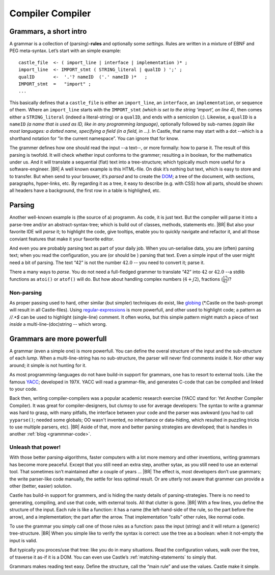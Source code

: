 .. _Castle-CompilerCompiler:

=================
Compiler Compiler
=================

.. post:: 2022/05/13
   :category: Castle, rough
   :tags: Castle

   In Castle you can define a *grammar* directly in your code. The compiler will *translate* them into functions, using
   the build-in (PEG) **compiler-compiler** -- at least that was it called back in the days of *YACC*.

   How do one use that? And why should you?

Grammars, a short intro
=======================

A grammar is a collection of (parsing)-**rules** and optionally some *settings*.  Rules are written in a mixture of EBNF
and PEG meta-syntax.  Let’s start with an simple example::

  castle_file  <- ( import_line | interface | implementation )* ;
  import_line  <- IMPORT_stmt ( STRING_literal | qualID ) ';' ;
  qualID       <-  '.'? nameID  ('.' nameID )*   ;
  IMPORT_stmt  =   "import" ;
  ...

This basically defines that a ``castle_file`` is either an ``import_line``, an ``interface``, an ``implementation``, or
sequence of them. Where an ``import_line`` starts with the ``IMPORT_stmt`` *(which is set to the string ‘import’, on
line 4)*, then comes either a ``STRING_literal`` (indeed a literal-string) or a ``qualID``, and ends with a semicolon
(`;`). Likewise, a ``qualID`` is a ``nameID`` *(a name that is used as ID, like in any programming language)*,
optionally followed by sub-names *(again like most languages: a dotted name, specifying a field (in a field, in
...)*. In Castle, that name may start with a dot --which is a shorthand notation for “in the current namespace”. You can
ignore that for know.

The grammer defines how one should read the input --a text--, or more formally: how to parse it. The result of this
parsing is twofold. It will check whether input conforms to the grammer; resulting a in boolean, for the mathematics
under us. And it will translate a sequential (flat) text into a tree-structure; which typically much more useful for a
software-engineer.
|BR|
A well known example is this HTML-file. On disk it’s nothing but text, which is easy to store and to transfer. But
when send to your brouwer, it’s *parsed* and to create the `DOM
<https://nl.wikipedia.org/wiki/Document_Object_Model>`__; a tree of the document, with sections, paragraphs,
hyper-links, etc. By regarding it as a tree, it easy to describe (e.g. with CSS) how all parts, should be shown: all
headers have a background, the first row in a table is highlighed, etc.


Parsing
=======
Another well-known example is (the source of a) programm. As code, it is just text. But the compiler will parse it into
a parse-tree and/or an abstract-syntax-tree; which is build out of classes, methods, statements etc.
|BR|
But also your favorite IDE will *parse* it; to highlight the code, give tooltips, enable you to quickly navigate and
refactor it, and all those conviant features that make it your favorite editor.

And even you are probably parsing text as part of your daily job. When you un-serialise data, you are (often) parsing
text; when you read the configuration, you are (or should be ) parsing that text. Even a simple input of the user might
need a bit of parsing. The text “42”  is not the number :math:`42.0` -- you need to convert it; parse it.

There a many ways to *parse*. You do not need a full-fledged grammer to translate “42” into :math:`42` or
:math:`42.0` --a stdlib functions as ``atoi()`` or ``atof()``  will do. But how about handling complex numbers
(:math:`4+j2`), fractions (:math:`\frac{17}{42}`)?

Non-parsing
-----------

As proper passing used to hard, other similar (but simpler) techniques do exist, like `globing
<https://en.wikipedia.org/wiki/Glob_(programming)>`__ (\*.Castle on the bash-prompt will result in all
Castle-files). Using `regular-expressions <https://en.wikipedia.org/wiki/Regular_expression>`__ is more powerfull, and
other used to highlight code; a pattern as `//.*$` can be used to highlight (single-line) comment. It often works, but
this simple pattern might match a piece of text *inside* a multi-line-(doc)string -- which wrong.

Grammars are more powerfull
===========================

A grammar (even a simple one) is more powerfull. You can define the overal structure of the input and the sub-structure
of each *lump*. When a multi-line-string has no sub-structure, the parser will never find comments inside it. Nor other
way around; it simple is not hunting for it.

As most programming-languages do not have build-in support for grammars, one has to resort to external tools. Like the
famous `YACC <https://en.wikipedia.org/wiki/Yacc>`__; developed in 197X. YACC will read a grammar-file, and generates
C-code that can be compiled and linked to your code.

Back then, writing compiler-compilers was a popular academic research exercise (YACC stand for: Yet Another Compiler
Compiler). It was great for compiler-designers, but clumsy to use for average developers: The syntax to write a grammar
was hard to grasp, with many pitfalls, the interface between your code and the parser was awkward (you had to call
``yyparse()``; needed some globals; OO wasn't invented, no inheritance or data-hiding, which resulted in puzzling tricks
to use multiple parsers, etc).
|BR|
Aside of that, more and better parsing strategies are developed; that is handles in another :ref:`blog <grammmar-code>`.

Unleash that power!
-------------------

With those better parsing-algorithms, faster computers with a lot more memory and other inventions, writing grammars
has become more peaceful. Except that you still need an extra step, another sytax, as you still need to use an external
tool. That sometimes isn’t maintained after a couple of years ...
|BR|
The effect is, most developers don’t use grammars; the write parser-like code manually, the settle for less optimal
result. Or are utterly not aware that grammer can provide a other (better, easier) solution.

Castle has build-in support for grammers, and is hiding the nasty details of parsing-strategies. There is no need to
generating, compiling, and use that code, with external tools. All that clutter is gone.
|BR|
With a few lines, you define the structure of the input. Each rule is like a function: it has a name (the left-hand-side
of the rule, so the part before the arrow), and a implementation; the part after the arrow. That implementation “calls”
other rules, like normal code.

To use the grammar you simply call one of those rules as a function: pass the input (string) and it will return a
(generic) tree-structure.
|BR|
When you simple like to verify the syntax is correct: use the tree as a boolean: when it not-empty the input is valid.

But typically you proces/use that tree: like you do in many situations. Read the configuration values, walk over the
tree, of traverse it as-if it is a DOM. You can even use Castle’s :ref:`matching-statements` to simply that.

Grammars makes reading text easy. Define the structure, call the “main rule” and use the values. Castle make it simple.
